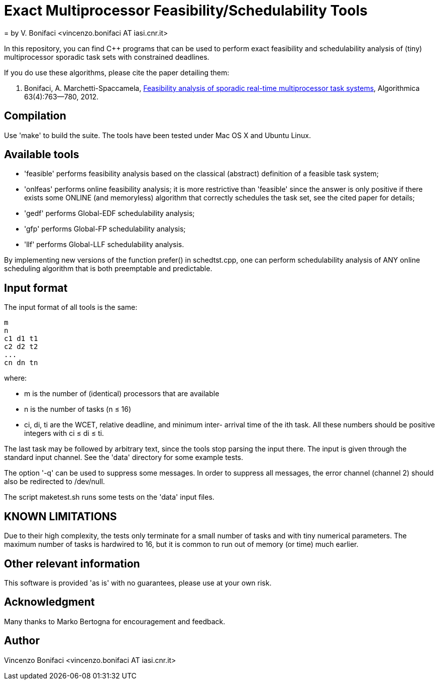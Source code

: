 = Exact Multiprocessor Feasibility/Schedulability Tools
= by V. Bonifaci <vincenzo.bonifaci AT iasi.cnr.it>

In this repository, you can find C++ programs that can be used to
perform exact feasibility and schedulability analysis of (tiny)
multiprocessor sporadic task sets with constrained deadlines.

If you do use these algorithms, please cite the paper detailing them:

	V. Bonifaci, A. Marchetti-Spaccamela, 
	https://link.springer.com/article/10.1007/s00453-011-9505-6[Feasibility analysis of 
	sporadic real-time multiprocessor task systems], Algorithmica 
	63(4):763--780, 2012. 
      

== Compilation 

Use 'make' to build the suite. The tools have been tested
under Mac OS X and Ubuntu Linux. 


== Available tools 

* 'feasible' performs feasibility analysis based on the classical
  (abstract) definition of a feasible task system;
  
* 'onlfeas' performs online feasibility analysis; it is more 
  restrictive than 'feasible' since the answer is only positive
  if there exists some ONLINE (and memoryless) algorithm that correctly
  schedules the task set, see the cited paper for details; 
  
* 'gedf' performs Global-EDF schedulability analysis;

* 'gfp' performs Global-FP schedulability analysis;  

* 'llf' performs Global-LLF schedulability analysis. 

By implementing new versions of the function prefer() in schedtst.cpp,
one can perform schedulability analysis of ANY online scheduling 
algorithm that is both preemptable and predictable. 


== Input format 

The input format of all tools is the same: 
--------------
m
n
c1 d1 t1
c2 d2 t2
...
cn dn tn
--------------
where:

* m is the number of (identical) processors that are available
* n is the number of tasks (n ≤ 16)
* ci, di, ti are the WCET, relative deadline, and minimum inter-
arrival time of the ith task. All these numbers should be positive 
integers with ci ≤ di ≤ ti. 

The last task may be followed by arbitrary text, since the tools stop
parsing the input there. The input is given through the standard input 
channel. See the 'data' directory for some example tests. 

The option '-q' can be used to suppress some messages. In order to 
suppress all messages, the error channel (channel 2) should also be 
redirected to /dev/null. 

The script maketest.sh runs some tests on the 'data' input files. 


== KNOWN LIMITATIONS 

Due to their high complexity, the tests only terminate for a small 
number of tasks and with tiny numerical parameters. The maximum number 
of tasks is hardwired to 16, but it is common to run out of memory 
(or time) much earlier. 


== Other relevant information 

This software is provided 'as is' with no guarantees, please use
at your own risk. 


== Acknowledgment 

Many thanks to Marko Bertogna for encouragement and feedback.


== Author 

Vincenzo Bonifaci <vincenzo.bonifaci AT iasi.cnr.it>





